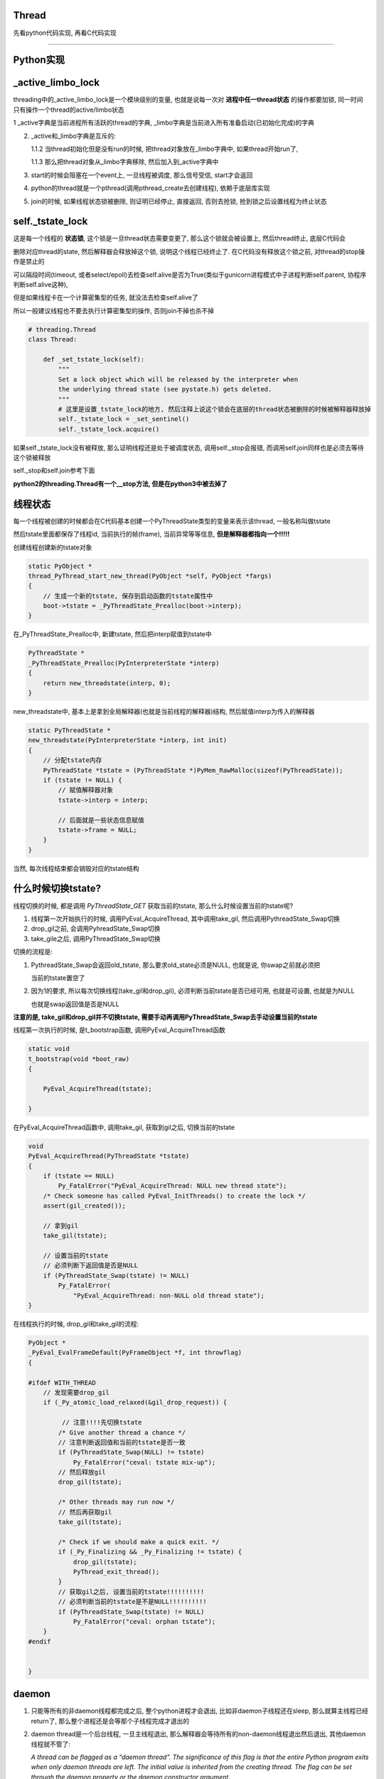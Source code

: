 Thread
=============

先看python代码实现, 再看C代码实现

----

Python实现
====================

_active_limbo_lock
======================

threading中的_active_limbo_lock是一个模块级别的变量, 也就是说每一次对 **进程中任一thread状态** 的操作都要加锁, 同一时间只有操作一个thread的active/limbo状态

1 _active字典是当前进程所有活跃的thread的字典, _limbo字典是当前进入所有准备启动(已初始化完成)的字典

2. _active和_limbo字典是互斥的:

   1.1.2 当thread初始化但是没有run的时候, 把thread对象放在_limbo字典中, 如果thread开始run了,

   1.1.3 那么把thread对象从_limbo字典移除, 然后加入到_active字典中

3. start的时候会阻塞在一个event上, 一旦线程被调度, 那么信号受信, start才会返回

4. python的thread就是一个pthread(调用pthread_create去创建线程), 依赖于底层库实现

5. join的时候, 如果线程状态锁被删除, 则证明已经停止, 直接返回, 否则去抢锁, 抢到锁之后设置线程为终止状态

self._tstate_lock
==================

这是每一个线程的 **状态锁**, 这个锁是一旦thread状态需要变更了, 那么这个锁就会被设置上, 然后thread终止, 底层C代码会

删除对应thread的state, 然后解释器会释放掉这个锁, 说明这个线程已经终止了. 在C代码没有释放这个锁之前, 对thread的stop操作是禁止的

可以隔段时间(timeout, 或者select/epoll)去检查self.alive是否为True(类似于gunicorn进程模式中子进程判断self.parent, 协程序判断self.alive这种),

但是如果线程卡在一个计算密集型的任务, 就没法去检查self.alive了

所以一般建议线程也不要去执行计算密集型的操作, 否则join不掉也杀不掉

.. code-block:: python

    # threading.Thread
    class Thread:

        def _set_tstate_lock(self):
            """
            Set a lock object which will be released by the interpreter when
            the underlying thread state (see pystate.h) gets deleted.
            """
            # 这里是设置_tstate_lock的地方, 然后注释上说这个锁会在底层的thread状态被删除的时候被解释器释放掉
            self._tstate_lock = _set_sentinel()
            self._tstate_lock.acquire()

如果self._tstate_lock没有被释放, 那么证明线程还是处于被调度状态, 调用self._stop会报错, 而调用self.join同样也是必须去等待这个锁被释放

self._stop和self.join参考下面

**python2的threading.Thread有一个__stop方法, 但是在python3中被去掉了**


线程状态
============

每一个线程被创建的时候都会在C代码基本创建一个PyThreadState类型的变量来表示该thread, 一般名称叫做tstate

然后tstate里面都保存了线程id, 当前执行的帧(frame), 当前异常等等信息, **但是解释器都指向一个!!!!!**

创建线程创建新的tstate对象

.. code-block:: c

    static PyObject *
    thread_PyThread_start_new_thread(PyObject *self, PyObject *fargs)
    {
        // 生成一个新的tstate, 保存到启动函数的tstate属性中
        boot->tstate = _PyThreadState_Prealloc(boot->interp);
    }

在_PyThreadState_Prealloc中, 新建tstate, 然后把interp赋值到tstate中

.. code-block:: c

    PyThreadState *
    _PyThreadState_Prealloc(PyInterpreterState *interp)
    {
        return new_threadstate(interp, 0);
    }

new_threadstate中, 基本上是拿到全局解释器(也就是当前线程的解释器)结构, 然后赋值interp为传入的解释器

.. code-block:: c

    static PyThreadState *
    new_threadstate(PyInterpreterState *interp, int init)
    {
        // 分配tstate内存
        PyThreadState *tstate = (PyThreadState *)PyMem_RawMalloc(sizeof(PyThreadState));
        if (tstate != NULL) {
            // 赋值解释器对象
            tstate->interp = interp;
    
            // 后面就是一些状态信息赋值
            tstate->frame = NULL;
        }
    }

当然, 每次线程结束都会销毁对应的tstate结构

什么时候切换tstate?
========================

线程切换的时候, 都是调用 *PyThreadState_GET* 获取当前的tstate, 那么什么时候设置当前的tstate呢?

1. 线程第一次开始执行的时候, 调用PyEval_AcquireThread, 其中调用take_gil, 然后调用PythreadState_Swap切换

2. drop_gil之前, 会调用PyhreadState_Swap切换

3. take_gile之后, 调用PyThreadState_Swap切换

切换的流程是:

1. PythreadState_Swap会返回old_tstate, 那么要求old_state必须是NULL, 也就是说, 你swap之前就必须把

   当前的tstate置空了

2. 因为1的要求, 所以每次切换线程(take_gil和drop_gil), 必须判断当前tstate是否已经可用, 也就是可设置, 也就是为NULL

   也就是swap返回值是否是NULL

**注意的是, take_gil和drop_gil并不切换tstate, 需要手动再调用PyThreadState_Swap去手动设置当前的tstate**


线程第一次执行的时候, 是t_bootstrap函数, 调用PyEval_AcquireThread函数


.. code-block:: c

    static void
    t_bootstrap(void *boot_raw)
    {
    
        PyEval_AcquireThread(tstate);
    
    }

在PyEval_AcquireThread函数中, 调用take_gil, 获取到gil之后, 切换当前的tstate

.. code-block:: c

    void
    PyEval_AcquireThread(PyThreadState *tstate)
    {
        if (tstate == NULL)
            Py_FatalError("PyEval_AcquireThread: NULL new thread state");
        /* Check someone has called PyEval_InitThreads() to create the lock */
        assert(gil_created());

        // 拿到gil
        take_gil(tstate);

        // 设置当前的tstate
        // 必须判断下返回值是否是NULL
        if (PyThreadState_Swap(tstate) != NULL)
            Py_FatalError(
                "PyEval_AcquireThread: non-NULL old thread state");
    }


在线程执行的时候, drop_gil和take_gil的流程:


.. code-block:: c

    PyObject *
    _PyEval_EvalFrameDefault(PyFrameObject *f, int throwflag)
    {
    
    #ifdef WITH_THREAD
        // 发现需要drop_gil
        if (_Py_atomic_load_relaxed(&gil_drop_request)) {

             // 注意!!!!先切换tstate
            /* Give another thread a chance */
            // 注意判断返回值和当前的tstate是否一致
            if (PyThreadState_Swap(NULL) != tstate)
                Py_FatalError("ceval: tstate mix-up");
            // 然后释放gil
            drop_gil(tstate);
    
            /* Other threads may run now */
            // 然后再获取gil
            take_gil(tstate);
    
            /* Check if we should make a quick exit. */
            if (_Py_Finalizing && _Py_Finalizing != tstate) {
                drop_gil(tstate);
                PyThread_exit_thread();
            }
            // 获取gil之后, 设置当前的tstate!!!!!!!!!!
            // 必须判断当前的tstate是不是NULL!!!!!!!!!!
            if (PyThreadState_Swap(tstate) != NULL)
                Py_FatalError("ceval: orphan tstate");
        }
    #endif
    
    
    }

daemon
==========

1. 只能等所有的非daemon线程都完成之后, 整个python进程才会退出, 比如非daemon子线程还在sleep, 那么就算主线程已经return了, 那么整个进程还是会等那个子线程完成才退出的

2. daemon thread是一个后台线程, 一旦主线程退出, 那么解释器会等待所有的non-daemon线程退出然后退出, 其他daemon线程就不管了:

   *A thread can be flagged as a “daemon thread”. The significance of this flag is that the entire Python program exits when only daemon threads are left. The initial value is inherited from the creating thread. The flag can be set through the daemon property or the daemon constructor argument.*

   2.1 如果子线程中又创建一个子线程, 如果那个线程是daemon/non-daemon, 如何退出?

       不管谁创建了子线程, 都是属于同一个进程的, 那么退出机制还是一样的, 主线程会等待所有的non-daemon线程退出, 不管daemon线程

3. 如果daemon由于主线程退出被杀死的话, 资源可能不会被正确释放:

   *Daemon threads are abruptly stopped at shutdown. Their resources (such as open files, database transactions, etc.) may not be released properly. If you want your threads to stop gracefully, make them non-daemonic and use a suitable signalling mechanism such as an Event.*


start
==========

开启一个pthread

.. code-block:: python

    class Thread:
    
        def start(self):
            """Start the thread's activity.
    
            It must be called at most once per thread object. It arranges for the
            object's run() method to be invoked in a separate thread of control.
    
            This method will raise a RuntimeError if called more than once on the
            same thread object.
    
            """
            '''
	    注释上就说明了start是开启一个os的线程, 然后当thread被调度的时候, 会执行
	    self.run里面的代码, 但其实这里做了一些封装, 其实是调用self._bootstrap, 里面才会调用self.run
            '''
            if not self._initialized:
                raise RuntimeError("thread.__init__() not called")
    
            if self._started.is_set():
                # 不能start多次
                raise RuntimeError("threads can only be started once")
            # 这里把thread先放到_limbo字典, 这里_active_limbo_lock这个锁
            with _active_limbo_lock:
                _limbo[self] = self
            try:
                # 这里_start_new_thread是c代码, 然后执行的方法是self._bootstrap 
                _start_new_thread(self._bootstrap, ())
            except Exception:
                with _active_limbo_lock:
                    del _limbo[self]
                raise
            # 这里会阻塞直到self._started这个信号被受信
            # self._started会在self._bootstrap_inner被调用才被受信
            # 也就是说只有self._bootstrap被调用, _bootstrap会直接调用_bootstrap_inner, 才算被调度了
            self._started.wait()


_bootstrap
=============

这个方法是thread被os调度的时候执行的方法

在Thread._bootstrap函数中的注释里面说明了try, raise的意义, 也就是说如果thread是_daemonic的, 那么有可能在某一个错误的时间点(at an unfortunate moment),

daemon线程被调度的时候发现解释器环境已经被回收清除了(finds the world around it destroyed), 然后会产生一些

随机的异常(and raises some random exception), 但是daemon线程是一些"无所谓的"线程, 是不太在意的, 那么此时这些异常

并不会有任何帮助(the random exception don`t help anyobody), 所以当thread是daemon, 然后发生异常的时候, 这里会直接return

如果thread不是daemon的, 那么会raise


**这里注意的是, return的条件是thread是daemon, 并且解释器已经被清除, 解释器被清除的判断条件是_sys is None, 所以如果一个daemon thread
在解释器没有被清除的时候, 发生了异常, 依然会raise**

.. code-block:: python

    def _bootstrap(self):
        # Wrapper around the real bootstrap code that ignores
        # exceptions during interpreter cleanup.  Those typically
        # happen when a daemon thread wakes up at an unfortunate
        # moment, finds the world around it destroyed, and raises some
        # random exception *** while trying to report the exception in
        # _bootstrap_inner() below ***.  Those random exceptions
        # don't help anybody, and they confuse users, so we suppress
        # them.  We suppress them only when it appears that the world
        # indeed has already been destroyed, so that exceptions in
        # _bootstrap_inner() during normal business hours are properly
        # reported.  Also, we only suppress them for daemonic threads;
        # if a non-daemonic encounters this, something else is wrong.
        try:
            self._bootstrap_inner()
        except:
            # _sys is None表示解释器已经被清除回收了
            if self._daemonic and _sys is None:
                return
            raise


_bootstrap_inner
===================

真正执行逻辑的地方

设置线程锁, 把线程放到活跃线程的dict中, 运行self.run


.. code-block:: python

    def _bootstrap_inner(self):
        try:
            self._set_ident()
            # 这里设置一个tstate_lock, 一些层的c代码
            self._set_tstate_lock()
            # 设置当前线程已经开始了, 这里在self.start
            # 里面的调用的self._started.wait就会返回了
            self._started.set()
            # 这里操作_active或者_limbo字典, 获取一下_active_limbo_lock
            with _active_limbo_lock:
                _active[self._ident] = self
                del _limbo[self]

            if _trace_hook:
                _sys.settrace(_trace_hook)
            if _profile_hook:
                _sys.setprofile(_profile_hook)

            try:
                # 这里调用了self.run, self.run会调用self.target, 也就是用户的逻辑
                self.run()
            except SystemExit:
                pass
            except:
                # If sys.stderr is no more (most likely from interpreter
                # shutdown) use self._stderr.  Otherwise still use sys (as in
                # _sys) in case sys.stderr was redefined since the creation of
                # self.
                # 处理重定向逻辑和打印异常
                if _sys and _sys.stderr is not None:
                    print("Exception in thread %s:\n%s" %
                          (self.name, _format_exc()), file=_sys.stderr)
                elif self._stderr is not None:
                    # Do the best job possible w/o a huge amt. of code to
                    # approximate a traceback (code ideas from
                    # Lib/traceback.py)
                    exc_type, exc_value, exc_tb = self._exc_info()
                    try:
                        print((
                            "Exception in thread " + self.name +
                            " (most likely raised during interpreter shutdown):"), file=self._stderr)
                        print((
                            "Traceback (most recent call last):"), file=self._stderr)
                        while exc_tb:
                            print((
                                '  File "%s", line %s, in %s' %
                                (exc_tb.tb_frame.f_code.co_filename,
                                    exc_tb.tb_lineno,
                                    exc_tb.tb_frame.f_code.co_name)), file=self._stderr)
                            exc_tb = exc_tb.tb_next
                        print(("%s: %s" % (exc_type, exc_value)), file=self._stderr)
                    # Make sure that exc_tb gets deleted since it is a memory
                    # hog; deleting everything else is just for thoroughness
                    finally:
                        del exc_type, exc_value, exc_tb
            finally:
                # Prevent a race in
                # test_threading.test_no_refcycle_through_target when
                # the exception keeps the target alive past when we
                # assert that it's dead.
                #XXX self._exc_clear()
                pass
        finally:
            with _active_limbo_lock:
                try:
                    # We don't call self._delete() because it also
                    # grabs _active_limbo_lock.
                    # 这里把当前thread从活动thread字典中删除
                    del _active[get_ident()]
                except:
                    pass


_stop
========

**py2的threading.Thread.__stop方法已经在py3中被删除了**

_stop是检查线程是否是终止状态, 并不是去终止异常, 并且如果线程没有终止, 调用这个函数会报错的

调用_stop的时候如果发现self._tstate_lock没有被释放, 那么会报错, 说明不允许主动stop一个thread

注释上意思就是self._stop调用的时候, self._tstate_lock一定是被释放掉的状态


.. code-block:: python

    def _stop(self):
        # After calling ._stop(), .is_alive() returns False and .join() returns
        # immediately.  ._tstate_lock must be released before calling ._stop().
        #
        # Normal case:  C code at the end of the thread's life
        # (release_sentinel in _threadmodule.c) releases ._tstate_lock, and
        # that's detected by our ._wait_for_tstate_lock(), called by .join()
        # and .is_alive().  Any number of threads _may_ call ._stop()
        # simultaneously (for example, if multiple threads are blocked in
        # .join() calls), and they're not serialized.  That's harmless -
        # they'll just make redundant rebindings of ._is_stopped and
        # ._tstate_lock.  Obscure:  we rebind ._tstate_lock last so that the
        # "assert self._is_stopped" in ._wait_for_tstate_lock() always works
        # (the assert is executed only if ._tstate_lock is None).
        #
        # Special case:  _main_thread releases ._tstate_lock via this
        # module's _shutdown() function.
        lock = self._tstate_lock
        # 这个判断就是判断self._tstate_lock是否被释放了, 或者被重新绑定, 但是没有被上锁
        if lock is not None:
            assert not lock.locked()
        self._is_stopped = True
        self._tstate_lock = None

主动stop
============

关于stop子线程嘛: https://stackoverflow.com/questions/323972/is-there-any-way-to-kill-a-thread-in-python

就是调用python的c接口: PyThreadState_SetAsyncExc去给线程发送一个异常, 当线程执行的时候发现有异常了, 就退出或者用户就捕获到了.

**但是有个问题, 就算调用PyThreadState_SetAsyncExc设置了线程异常, 如果线程没有被唤醒, 那么也不会退出的.**

比如比如time.sleep, 或者socket.recv, 就算你添加了异常exc, 但是由于线程已经处于等待中断状态,

那么未被中断唤醒之前线程是不会被调度的, 那么这个exc在python代码也不会被raise, 所以就出现了为线程添加了exc异常, 但

是由于阻塞在系统调用, 在系统调用返回之前是catch不到这样异常的, 也就是说你超时10s, 然后你函数执行time.sleep(30),

那么这个异常依然是在30s的时候才会被catch到, 因为此时time.sleep才结束, 线程才会被os调度, 然后解释器发现有异常, 才会raise异常

其实这个思路和curio的cancel差不多, 都是往task(thread/coroutine)里面加入excpetion, 当被调度到的时候, 检查下当前

的task是否有异常, 是不是被终止或者被cancel(CancellError), 是的话, 引发然后退出. 不同的是, curio的kernel则是在你发送异常给

task的时候, 会直接去终止task, 而python自己的解释器则必须等待字节码执行完毕, curio的kernel的角色就像是linux的kernel了.

发送异步异常的方式在`dramatiq <https://github.com/allenling/magne/tree/master/magne/thread_worker/how_rabbitpy_dramatiq_works.rst>`_ 也有使用

这样引发异常的好处是可以让线程可以在异常的时候去clean up.

线程判断异常
==============

从c接口的PyThreadState_SetAsyncExc发送进来的异常什么时候被检查呢?

是在执行每一步opcode的时候都会去检查的, 函数是_PyEval_EvalFrameDefault


.. code-block:: 

    PyObject* _Py_HOT_FUNCTION
    _PyEval_EvalFrameDefault(PyFrameObject *f, int throwflag)
    {
    
        // 省略了很多代码
    
        // 这里查看是否有调用c接口把异常给发送进来
    
        /* Check for asynchronous exceptions. */
        if (tstate->async_exc != NULL) {
            PyObject *exc = tstate->async_exc;
            tstate->async_exc = NULL;
            UNSIGNAL_ASYNC_EXC();
            PyErr_SetNone(exc);
            Py_DECREF(exc);
            goto error;
        }
    
        // 省略了很多代码
    
    }


_PyEval_EvalFrameDefault参考: python_gil.rst

join
=======

join其实就是等待self._tstate_lock这个锁被释放, 然后调用下_stop, 设置终止状态


.. code-block:: python

    def join(self, timeout=None):
        if not self._initialized:
            raise RuntimeError("Thread.__init__() not called")
        if not self._started.is_set():
            raise RuntimeError("cannot join thread before it is started")
        if self is current_thread():
            raise RuntimeError("cannot join current thread")

        # 等待self._tstate_lock释放
        if timeout is None:
            self._wait_for_tstate_lock()
        else:
            # the behavior of a negative timeout isn't documented, but
            # historically .join(timeout=x) for x<0 has acted as if timeout=0
            self._wait_for_tstate_lock(timeout=max(timeout, 0))

    def _wait_for_tstate_lock(self, block=True, timeout=-1):
        # Issue #18808: wait for the thread state to be gone.
        # At the end of the thread's life, after all knowledge of the thread
        # is removed from C data structures, C code releases our _tstate_lock.
        # This method passes its arguments to _tstate_lock.acquire().
        # If the lock is acquired, the C code is done, and self._stop() is
        # called.  That sets ._is_stopped to True, and ._tstate_lock to None.
        # 注释上就是说thread终止之后, C代码会释放掉self._tstate_lock这个锁
        lock = self._tstate_lock
        if lock is None:  # already determined that the C code is done
            assert self._is_stopped
        # 这里就是等待self._tstate_lock释放了
        elif lock.acquire(block, timeout):
            # 拿到锁之后释放, 彻底结束了
            lock.release()
            # 调用下_stop下设置终止状态
            self._stop()

----

下面线程C代码实现
=============================

bootstate结构体
======================

bootstate是当前线程和解释器状态, 以及线程要执行的python函数及其参数

线程执行的时候会从这个结构中拿到对应的数据


.. code-block:: c

    // cpython/Modules/_threadmodule.c
    struct bootstate {
        // 解释器状态
        PyInterpreterState *interp;
        // 以下是线程要执行的python函数和参数等等
        PyObject *func;
        PyObject *args;
        PyObject *keyw;
        // 线程状态
        PyThreadState *tstate;
    };



_thread._start_new_thread
===============================

threading.Thread.start调用的是_thread._start_new_thread, 指向函数thread_PyThread_start_new_thread

C代码中pthread运行的函数是_bootstrap!!这要注意下

cpython/Modules/_threadmodule.c

.. code-block:: c

    static PyObject *
    thread_PyThread_start_new_thread(PyObject *self, PyObject *fargs)
    {
        PyObject *func, *args, *keyw = NULL;
        struct bootstate *boot;
        unsigned long ident;
        // 省略了很多check代码
        // 分配一个boot内存
        boot = PyMem_NEW(struct bootstate, 1);
        if (boot == NULL)
            return PyErr_NoMemory();
        //保存当前解释器的状态
        boot->interp = PyThreadState_GET()->interp;
        // boot结构保存了要执行的python函数和参数
        boot->func = func;
        boot->args = args;
        boot->keyw = keyw;
        //预分配一个线程状态结构的内存
        boot->tstate = _PyThreadState_Prealloc(boot->interp);
        if (boot->tstate == NULL) {
            PyMem_DEL(boot);
            return PyErr_NoMemory();
        }
        // 增加func等的引用计数
        Py_INCREF(func);
        Py_INCREF(args);
        Py_XINCREF(keyw);
 
        // py初始化线程, 这里如果是主线程, 那么是去创建gil
        PyEval_InitThreads(); /* Start the interpreter's thread-awareness */
   
        // 去创建一个线程, 并返回ident
        // 这里面注意的是, 执行的函数是t_bootstrap这个, 这个函数基本是执行python函数, 然后做thread清理工作的!!
        ident = PyThread_start_new_thread(t_bootstrap, (void*) boot);
 
        if (ident == PYTHREAD_INVALID_THREAD_ID) {
            PyErr_SetString(ThreadError, "can't start new thread");
            Py_DECREF(func);
            Py_DECREF(args);
            Py_XDECREF(keyw);
            PyThreadState_Clear(boot->tstate);
            PyMem_DEL(boot);
            return NULL;
        }
        return PyLong_FromUnsignedLong(ident);
    }


PyEval_InitThreads
=======================

cpython/Python/ceval.c


如果gil已经被创建过了, 那么退出, 否则创建gil

这个函数就是校验一下gil的状态而已, 并没有说去获取gil

因为调用者已经拿到gil(必须的), 这里再拿就错误了呀!!!!

.. code-block:: c

    void
    PyEval_InitThreads(void)
    {
        // 如果已经创建了gil, 退出
        if (gil_created())
            return;
        // 创建gil, 并且抢gil
        create_gil();
        take_gil(PyThreadState_GET());
        _PyRuntime.ceval.pending.main_thread = PyThread_get_thread_ident();
        if (!_PyRuntime.ceval.pending.lock)
            _PyRuntime.ceval.pending.lock = PyThread_allocate_lock();
    }



PyThread_start_new_thread
==============================

cpython/Python/thread_pthread.h

最后创建线程是调用pthread_create

.. code-block:: c

    unsigned long
    PyThread_start_new_thread(void (*func)(void *), void *arg)
    {
        pthread_t th;
        int status;
        //下面省略了很多#if
        if (!initialized)
            // 是否初始化了, 这个initialized是否是全局的, 只是主线程start的时候会初始化一次
            PyThread_init_thread();
        // 又省略了一些#if
 
        // 这里是真正创建线程的地方, 调用系统调用pthread_create
        // 带有很多编译if
        // th就是thred的ident了
        // func传递到第3个参数, 表示thread要执行什么函数
        // func是t_bootstrap
        status = pthread_create(&th,
        #if defined(THREAD_STACK_SIZE) || defined(PTHREAD_SYSTEM_SCHED_SUPPORTED)
                             &attrs,
        #else
                             (pthread_attr_t*)NULL,
        #endif
                             (void* (*)(void *))func,
                             (void *)arg
                             );
        #if defined(THREAD_STACK_SIZE) || defined(PTHREAD_SYSTEM_SCHED_SUPPORTED)
            pthread_attr_destroy(&attrs);
        #endif
            if (status != 0)
                return -1;
        
            // 这里做了一个detach的操作
            pthread_detach(th);
        
        #if SIZEOF_PTHREAD_T <= SIZEOF_LONG
            return (long) th;
        #else
            return (long) *(long *) &th;
        #endif
    }

关于pthread_detach

  *The pthread_detach() function marks the thread identified by thread as detached.  When a detached thread terminates, its resources are automatically released back to the system without the need for
  another thread to join with the terminated thread.*
  
  --- pthread_detach的man手册

也就是该线程终止的时候, 内核会自动回收资源而不需要另外一个线程进行join操作. 这个是和内核有关, 和下面的release操作不同.


PyThread_init_thread 
=======================

这个函数最终调用到PyThread__init_thread, 不过一般都直接退出的

cpython/Python/thread_pthread.h

.. code-block:: c

    static void
    PyThread__init_thread(void)
    {
    #if defined(_AIX) && defined(__GNUC__)
        extern void pthread_init(void);
        // 这里貌似是只有aix平台下并且使用gnu的c编译器才会调用pthread_init
        // 反正没找到pthread_init这个函数的详细信息
        pthread_init();
    #endif
    }

pthread执行的t_bootstrap
===========================

t_bootstrap中会运行boot结构中的记录的python函数, 在python代码中就是self._bootstrap

t_bootstrap最后return之前还会释放掉self._tstate_lock这个锁, 这个锁是记录在thread state中的on_delete_data中

并且是调用thread state中的on_delete(on_delete_data), 也就是release_sentinel(on_delete_data)来释放锁

cpython/Modules/_threadmodule.c

.. code-block:: python

    static void
    t_bootstrap(void *boot_raw)
    {
        struct bootstate *boot = (struct bootstate *) boot_raw;
        PyThreadState *tstate;
        PyObject *res;
    
        tstate = boot->tstate;
        // 设置线程结构tstate中的indent属性
        tstate->thread_id = PyThread_get_thread_ident();
        _PyThreadState_Init(tstate);

        // 这里是拿gil, 最终调用的是take_gil这个函数
        PyEval_AcquireThread(tstate);

        // 全局线程数加1
        nb_threads++;
        // 调用callable对象
        res = PyEval_CallObjectWithKeywords(
            boot->func, boot->args, boot->keyw);
        if (res == NULL) {
            if (PyErr_ExceptionMatches(PyExc_SystemExit))
                PyErr_Clear();
            else {
                PyObject *file;
                PyObject *exc, *value, *tb;
                PySys_WriteStderr(
                    "Unhandled exception in thread started by ");
                PyErr_Fetch(&exc, &value, &tb);
                file = _PySys_GetObjectId(&PyId_stderr);
                if (file != NULL && file != Py_None)
                    PyFile_WriteObject(boot->func, file, 0);
                else
                    PyObject_Print(boot->func, stderr, 0);
                PySys_WriteStderr("\n");
                PyErr_Restore(exc, value, tb);
                PyErr_PrintEx(0);
            }
        }
        else
            Py_DECREF(res);

        Py_DECREF(boot->func);
        Py_DECREF(boot->args);
        Py_XDECREF(boot->keyw);
        // 释放掉boot结构
        PyMem_DEL(boot_raw);
        // 减少进程的总线程数
        nb_threads--;
        // 清理掉tstate这个thread state
        PyThreadState_Clear(tstate);
        // 删除当前进程的state
        PyThreadState_DeleteCurrent();
        // 终止线程
        PyThread_exit_thread();

    }

1. _PyThreadState_Init这个作用没有完全清楚, 跟_PyRuntime.gilstate.autoTSSkey结构有关

2. PyEval_AcquireThread这个函数最终是调用take_gil去获取gil

PyEval_AcquireThread
=======================

获取gil和切换tstate

.. code-block:: c

    void
    PyEval_AcquireThread(PyThreadState *tstate)
    {
        if (tstate == NULL)
            Py_FatalError("PyEval_AcquireThread: NULL new thread state");
        /* Check someone has called PyEval_InitThreads() to create the lock */
        assert(gil_created());
        // 获取gil
        take_gil(tstate);
        if (PyThreadState_Swap(tstate) != NULL)
            Py_FatalError(
                "PyEval_AcquireThread: non-NULL old thread state");
    }

PyEval_CallObjectWithKeywords
=================================

这个函数最终调用_PyEval_EvalFrameDefault去是执行opcode的过程, 参考: python_gil.rst

PyThreadState_Clear
===============================

这个函数是清理tstate: cpython/Python/pystate.c

是把tstate的结构给释放掉了, 清空tstate结构, 没什么好看的

PyThreadState_DeleteCurrent
==============================

主要是删除tstate中的锁, 切换tstate为NULL, 最后释放gil, 这样py代码的join会返回

.. code-block:: c

    void
    PyThreadState_DeleteCurrent()
    {
        PyThreadState *tstate = GET_TSTATE();
        if (tstate == NULL)
            Py_FatalError(
                "PyThreadState_DeleteCurrent: no current tstate");

        // 这个函数将会去删除tstate中的锁
        tstate_delete_common(tstate);

        // 下面都是判断gil的状态
        if (_PyRuntime.gilstate.autoInterpreterState &&
            PyThread_tss_get(&_PyRuntime.gilstate.autoTSSkey) == tstate)
        {
            PyThread_tss_set(&_PyRuntime.gilstate.autoTSSkey, NULL);
        }
        // 切换当前tstate为NULL
        SET_TSTATE(NULL);
        // 释放gil
        PyEval_ReleaseLock();
    }

tstate_delete_common
======================

删除tstate的锁

.. code-block:: c

    tstate_delete_common(PyThreadState *tstate)
    {
        PyInterpreterState *interp;
        if (tstate == NULL)
            Py_FatalError("PyThreadState_Delete: NULL tstate");
        interp = tstate->interp;
        if (interp == NULL)
            Py_FatalError("PyThreadState_Delete: NULL interp");
        HEAD_LOCK();
        if (tstate->prev)
            tstate->prev->next = tstate->next;
        else
            interp->tstate_head = tstate->next;
        if (tstate->next)
            tstate->next->prev = tstate->prev;
        HEAD_UNLOCK();
        // 这里是调用on_delete是删除on_delete_data
        if (tstate->on_delete != NULL) {
            tstate->on_delete(tstate->on_delete_data);
        }
        PyMem_RawFree(tstate);
    }

HEAD_LOCK定义是:

.. code-block:: c

    #define HEAD_LOCK() PyThread_acquire_lock(_PyRuntime.interpreters.mutex, WAIT_LOCK)

所以是去获取_PyRuntime.interpreters.mutex这个锁, 显然这个锁是一个排它锁, 只能有一个线程获取它, 作用是什么现在还没搞懂


self._tstate_lock
====================

在python代码中, 调用self._bootstrap_inner的时候会首先调用self._set_tstate_lock来设置self._tstate_lock这个锁

.. code-block:: python

    def _set_tstate_lock(self):
        # 调用_thread._set_sentinel
        self._tstate_lock = _set_sentinel()
        self._tstate_lock.acquire()

_thread._set_sentinel为thread__set_sentinel, 设置线程state被清除时候的clean up数据

cpython/Modules/_threadmodule.c

.. code-block:: c

    static PyObject *
    thread__set_sentinel(PyObject *self)
    {
        PyObject *wr;
        // 获取线程状态
        PyThreadState *tstate = PyThreadState_Get();
        // 声明锁对象
        lockobject *lock;
    
        if (tstate->on_delete_data != NULL) {
            /* We must support the re-creation of the lock from a
               fork()ed child. */
            # 子进程的tstate继承于父进程的tstate, 所以这里需要重新初始化一下
            assert(tstate->on_delete == &release_sentinel);
            wr = (PyObject *) tstate->on_delete_data;
            tstate->on_delete = NULL;
            tstate->on_delete_data = NULL;
            Py_DECREF(wr);
        }
        // 初始化锁对象
        lock = newlockobject();
        if (lock == NULL)
            return NULL;
        /* The lock is owned by whoever called _set_sentinel(), but the weakref
           hangs to the thread state. */
        // wr指向锁对象
        wr = PyWeakref_NewRef((PyObject *) lock, NULL);
        if (wr == NULL) {
            Py_DECREF(lock);
            return NULL;
        }
        // 这里当thread终止的时候会调用release_sentinel这个方法删除wr这个锁
        tstate->on_delete_data = (void *) wr;
        tstate->on_delete = &release_sentinel;
        // 这里最后返回的是一个锁, 只是之前已经把锁保存到thread状态里面了
        return (PyObject *) lock;
    }

release_sentinel
==================

cpython/Modules/_threadmodule.c

t_bootstrap函数最后调用tstate_delete_common函数做一些清除操作的时候被调用

release_sentinel这个函数是在tstate->on_delete_data被删除的时候调用的

.. code-block:: c

    static void
    release_sentinel(void *wr)
    {
        /* Tricky: this function is called when the current thread state
           is being deleted.  Therefore, only simple C code can safely
           execute here. */
        // 注释上说的就是当前线程的state被删除的时候调用release_sentinel
        // 传入wr就是tstate->on_delete_data保存的锁
        PyObject *obj = PyWeakref_GET_OBJECT(wr);
        lockobject *lock;
        if (obj != Py_None) {
            assert(Py_TYPE(obj) == &Locktype);
            // 转成lockobject类型
            lock = (lockobject *) obj;
            if (lock->locked) {
                // 释放掉tstate->on_delete_data这个锁
                PyThread_release_lock(lock->lock_lock);
                lock->locked = 0;
            }
        }
        /* Deallocating a weakref with a NULL callback only calls
           PyObject_GC_Del(), which can't call any Python code. */
        Py_DECREF(wr);
    }

PyThread_release_lock这个函数的用户是释放掉锁, 详细实现参考: python_thread_sync_primitive.rst

这个函数调用完成之后, python代码里面的join所调用的self._wait_for_tstate_lock会返回, 此时thread的生命周期已经完全结束


终止线程
===========

函数PyThread_exit_thread调用pthread_exit去终止pthread

.. code-block:: c

    PyThread_exit_thread(void)
    {
        dprintf(("PyThread_exit_thread called\n"));
        if (!initialized)
            exit(0);
        pthread_exit(0);
    }


